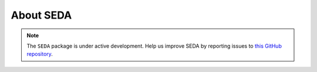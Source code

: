 About SEDA
==========

.. note::

   The :math:`\texttt{SEDA}` package is under active development. Help us improve SEDA by reporting issues to `this GitHub repository <https://github.com/suarezgenaro/seda>`__.
